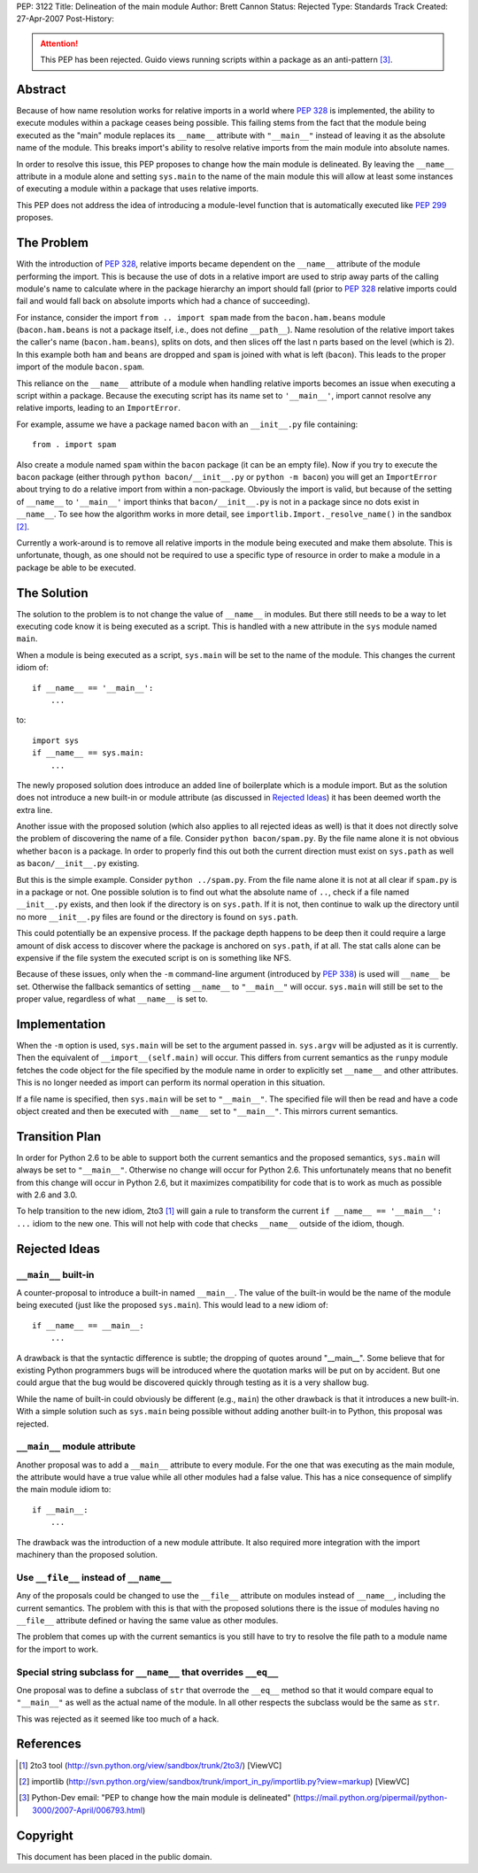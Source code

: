 PEP: 3122
Title: Delineation of the main module
Author: Brett Cannon
Status: Rejected
Type: Standards Track
Created: 27-Apr-2007
Post-History:

.. attention::
   This PEP has been rejected.  Guido views running scripts within a
   package as an anti-pattern [#guido-rejection]_.

Abstract
========

Because of how name resolution works for relative imports in a world
where :pep:`328` is implemented, the ability to execute modules within a
package ceases being possible.  This failing stems from the fact that
the module being executed as the "main" module replaces its
``__name__`` attribute with ``"__main__"`` instead of leaving it as
the absolute name of the module.  This breaks import's ability
to resolve relative imports from the main module into absolute names.

In order to resolve this issue, this PEP proposes to change how the
main module is delineated.  By leaving the ``__name__`` attribute in
a module alone and setting ``sys.main`` to the name of the main
module this will allow at least some instances of executing a module
within a package that uses relative imports.

This PEP does not address the idea of introducing a module-level
function that is automatically executed like :pep:`299` proposes.


The Problem
===========

With the introduction of :pep:`328`, relative imports became dependent on
the ``__name__`` attribute of the module performing the import.  This
is because the use of dots in a relative import are used to strip away
parts of the calling module's name to calculate where in the package
hierarchy an import should fall (prior to :pep:`328` relative
imports could fail and would fall back on absolute imports which had a
chance of succeeding).

For instance, consider the import ``from .. import spam`` made from the
``bacon.ham.beans`` module (``bacon.ham.beans`` is not a package
itself, i.e., does not define ``__path__``).  Name resolution of the
relative import takes the caller's name (``bacon.ham.beans``), splits
on dots, and then slices off the last n parts based on the level
(which is 2).  In this example both ``ham`` and ``beans`` are dropped
and ``spam`` is joined with what is left (``bacon``).  This leads to
the proper import of the module ``bacon.spam``.

This reliance on the ``__name__`` attribute of a module when handling
relative imports becomes an issue when executing a script within a
package.  Because the executing script has its name set to
``'__main__'``, import cannot resolve any relative imports, leading to
an ``ImportError``.

For example, assume we have a package named ``bacon`` with an
``__init__.py`` file containing::

 from . import spam

Also create a module named ``spam`` within the ``bacon`` package (it
can be an empty file).  Now if you try to execute the ``bacon``
package (either through ``python bacon/__init__.py`` or
``python -m bacon``) you will get an ``ImportError`` about trying to
do a relative import from within a non-package.  Obviously the import
is valid, but because of the setting of ``__name__`` to ``'__main__'``
import thinks that ``bacon/__init__.py`` is not in a package since no
dots exist in ``__name__``.  To see how the algorithm works in more
detail, see ``importlib.Import._resolve_name()`` in the sandbox
[#importlib]_.

Currently a work-around is to remove all relative imports in the
module being executed and make them absolute.  This is unfortunate,
though, as one should not be required to use a specific type of
resource in order to make a module in a package be able to be
executed.


The Solution
============

The solution to the problem is to not change the value of ``__name__``
in modules.  But there still needs to be a way to let executing code
know it is being executed as a script.  This is handled with a new
attribute in the ``sys`` module named ``main``.

When a module is being executed as a script, ``sys.main`` will be set
to the name of the module.  This changes the current idiom of::

 if __name__ == '__main__':
     ...

to::

 import sys
 if __name__ == sys.main:
     ...

The newly proposed solution does introduce an added line of
boilerplate which is a module import.  But as the solution does not
introduce a new built-in or module attribute (as discussed in
`Rejected Ideas`_) it has been deemed worth the extra line.

Another issue with the proposed solution (which also applies to all
rejected ideas as well) is that it does not directly solve the problem
of discovering the name of a file.  Consider ``python bacon/spam.py``.
By the file name alone it is not obvious whether ``bacon`` is a
package.  In order to properly find this out both the current
direction must exist on ``sys.path`` as well as ``bacon/__init__.py``
existing.

But this is the simple example.  Consider ``python ../spam.py``.  From
the file name alone it is not at all clear if ``spam.py`` is in a
package or not.  One possible solution is to find out what the
absolute name of ``..``, check if a file named ``__init__.py`` exists,
and then look if the directory is on ``sys.path``.  If it is not, then
continue to walk up the directory until no more ``__init__.py`` files
are found or the directory is found on ``sys.path``.

This could potentially be an expensive process.  If the package depth
happens to be deep then it could require a large amount of disk access
to discover where the package is anchored on ``sys.path``, if at all.
The stat calls alone can be expensive if the file system the executed
script is on is something like NFS.

Because of these issues, only when the ``-m`` command-line argument
(introduced by :pep:`338`) is used will ``__name__`` be set.  Otherwise
the fallback semantics of setting ``__name__`` to ``"__main__"`` will
occur.  ``sys.main`` will still be set to the proper value,
regardless of what ``__name__`` is set to.


Implementation
==============

When the ``-m`` option is used, ``sys.main`` will be set to the
argument passed in.  ``sys.argv`` will be adjusted as it is currently.
Then the equivalent of ``__import__(self.main)`` will occur.  This
differs from current semantics as the ``runpy`` module fetches the
code object for the file specified by the module name in order to
explicitly set ``__name__`` and other attributes.  This is no longer
needed as import can perform its normal operation in this situation.

If a file name is specified, then ``sys.main`` will be set to
``"__main__"``.  The specified file will then be read and have a code
object created and then be executed with ``__name__`` set to
``"__main__"``.  This mirrors current semantics.


Transition Plan
===============

In order for Python 2.6 to be able to support both the current
semantics and the proposed semantics, ``sys.main`` will always be set
to ``"__main__"``.  Otherwise no change will occur for Python 2.6.
This unfortunately means that no benefit from this change will occur
in Python 2.6, but it maximizes compatibility for code that is to
work as much as possible with 2.6 and 3.0.

To help transition to the new idiom, 2to3 [#2to3]_ will gain a rule to
transform the current ``if __name__ == '__main__': ...`` idiom to the
new one.  This will not help with code that checks ``__name__``
outside of the idiom, though.


Rejected Ideas
==============

``__main__`` built-in
---------------------

A counter-proposal to introduce a built-in named ``__main__``.
The value of the built-in would be the name of the module being
executed (just like the proposed ``sys.main``).  This would lead to a
new idiom of::

 if __name__ == __main__:
     ...

A drawback is that the syntactic difference is subtle; the dropping
of quotes around "__main__".  Some believe that for existing Python
programmers bugs will be introduced where the quotation marks will be
put on by accident.  But one could argue that the bug would be
discovered quickly through testing as it is a very shallow bug.

While the name of built-in could obviously be different (e.g.,
``main``) the other drawback is that it introduces a new built-in.
With a simple solution such as ``sys.main`` being possible without
adding another built-in to Python, this proposal was rejected.

``__main__`` module attribute
-----------------------------

Another proposal was to add a ``__main__`` attribute to every module.
For the one that was executing as the main module, the attribute would
have a true value while all other modules had a false value.  This has
a nice consequence of simplify the main module idiom to::

 if __main__:
     ...

The drawback was the introduction of a new module attribute.  It also
required more integration with the import machinery than the proposed
solution.


Use ``__file__`` instead of ``__name__``
----------------------------------------

Any of the proposals could be changed to use the ``__file__``
attribute on modules instead of ``__name__``, including the current
semantics.  The problem with this is that with the proposed solutions
there is the issue of modules having no ``__file__`` attribute defined
or having the same value as other modules.

The problem that comes up with the current semantics is you still have
to try to resolve the file path to a module name for the import to
work.


Special string subclass for ``__name__`` that overrides ``__eq__``
------------------------------------------------------------------

One proposal was to define a subclass of ``str`` that overrode the
``__eq__`` method so that it would compare equal to ``"__main__"`` as
well as the actual name of the module.  In all other respects the
subclass would be the same as ``str``.

This was rejected as it seemed like too much of a hack.


References
==========

.. [#2to3]  2to3 tool
   (http://svn.python.org/view/sandbox/trunk/2to3/) [ViewVC]

.. [#importlib] importlib
   (http://svn.python.org/view/sandbox/trunk/import_in_py/importlib.py?view=markup)
   [ViewVC]

.. [#guido-rejection] Python-Dev email: "PEP to change how the main module is delineated"
    (https://mail.python.org/pipermail/python-3000/2007-April/006793.html)



Copyright
=========

This document has been placed in the public domain.
